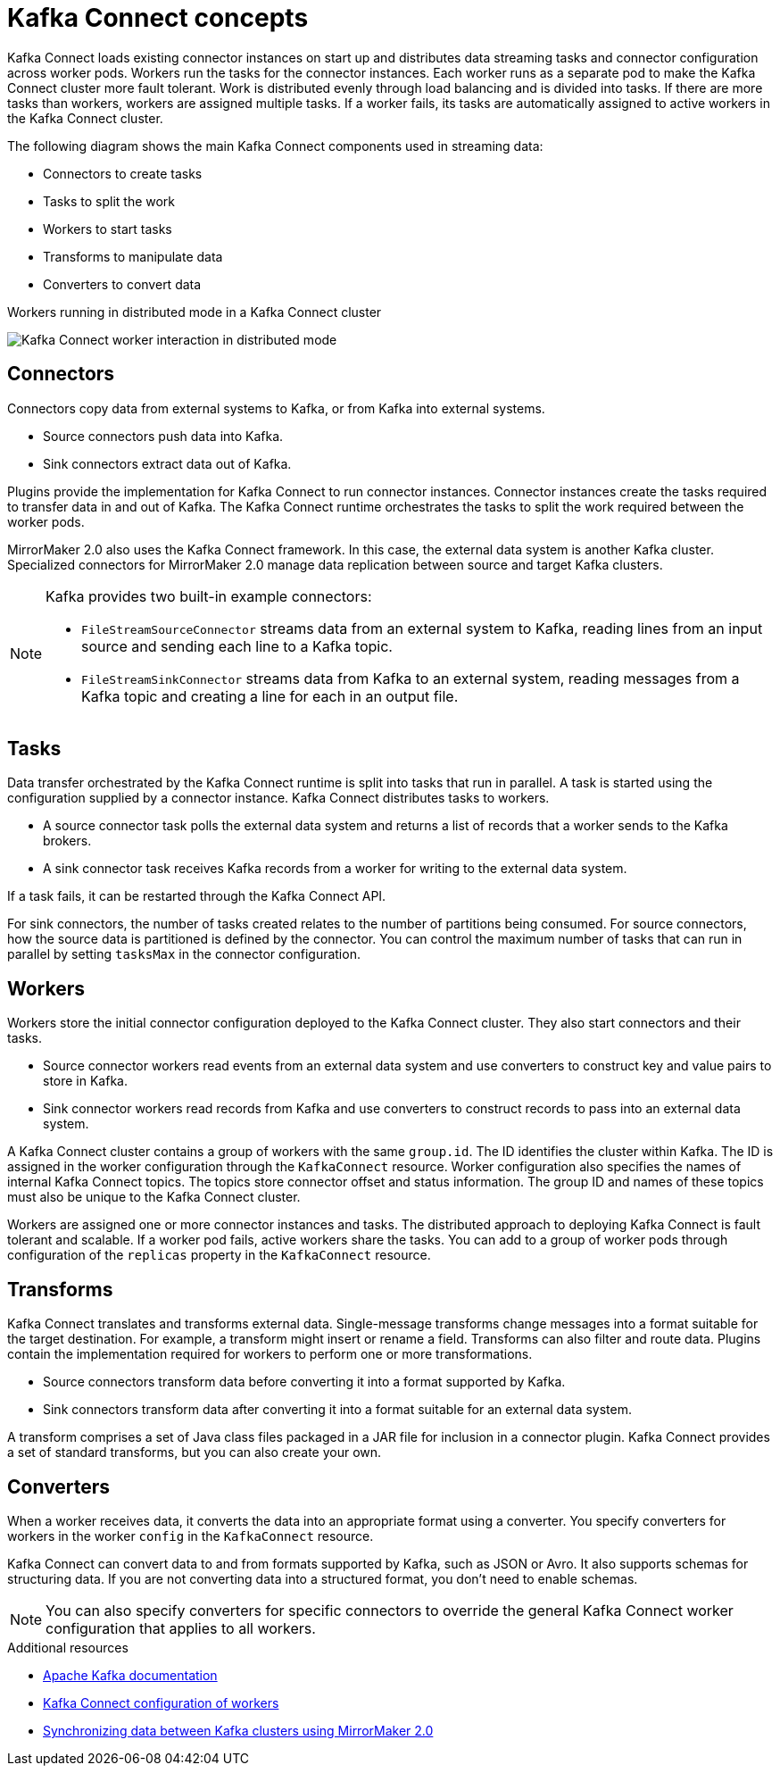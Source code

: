 // This module is included in:
//
// overview/assembly-key-features.adoc

[id="key-features-kafka-connect_{context}"]
= Kafka Connect concepts

[role="_abstract"]
Kafka Connect loads existing connector instances on start up and distributes data streaming tasks and connector configuration across worker pods.
Workers run the tasks for the connector instances.
Each worker runs as a separate pod to make the Kafka Connect cluster more fault tolerant.
Work is distributed evenly through load balancing and is divided into tasks.
If there are more tasks than workers, workers are assigned multiple tasks.
If a worker fails, its tasks are automatically assigned to active workers in the Kafka Connect cluster.

The following diagram shows the main Kafka Connect components used in streaming data:

* Connectors to create tasks
* Tasks to split the work
* Workers to start tasks
* Transforms to manipulate data
* Converters to convert data

.Workers running in distributed mode in a Kafka Connect cluster
image:overview/kafka-concepts-kafka-connect.png[Kafka Connect worker interaction in distributed mode]

== Connectors

Connectors copy data from external systems to Kafka, or from Kafka into external systems.

* Source connectors push data into Kafka.
* Sink connectors extract data out of Kafka.

Plugins provide the implementation for Kafka Connect to run connector instances.
Connector instances create the tasks required to transfer data in and out of Kafka.
The Kafka Connect runtime orchestrates the tasks to split the work required between the worker pods.

MirrorMaker 2.0 also uses the Kafka Connect framework.
In this case, the external data system is another Kafka cluster.
Specialized connectors for MirrorMaker 2.0 manage data replication between source and target Kafka clusters.

[NOTE]
--
Kafka provides two built-in example connectors:

* `FileStreamSourceConnector` streams data from an external system to Kafka, reading lines from an input source and sending each line to a Kafka topic.
* `FileStreamSinkConnector` streams data from Kafka to an external system, reading messages from a Kafka topic and creating a line for each in an output file.
--

== Tasks

Data transfer orchestrated by the Kafka Connect runtime is split into tasks that run in parallel.
A task is started using the configuration supplied by a connector instance.
Kafka Connect distributes tasks to workers.

* A source connector task polls the external data system and returns a list of records that a worker sends to the Kafka brokers.
* A sink connector task receives Kafka records from a worker for writing to the external data system.

If a task fails, it can be restarted through the Kafka Connect API.

For sink connectors, the number of tasks created relates to the number of partitions being consumed.
For source connectors, how the source data is partitioned is defined by the connector.
You can control the maximum number of tasks that can run in parallel by setting `tasksMax` in the connector configuration.

== Workers

Workers store the initial connector configuration deployed to the Kafka Connect cluster.
They also start connectors and their tasks.

* Source connector workers read events from an external data system and use converters to construct key and value pairs to store in Kafka.
* Sink connector workers read records from Kafka and use converters to construct records to pass into an external data system.

A Kafka Connect cluster contains a group of workers with the same `group.id`.
The ID identifies the cluster within Kafka.
The ID is assigned in the worker configuration through the `KafkaConnect` resource.
Worker configuration also specifies the names of internal Kafka Connect topics.
The topics store connector offset and status information.
The group ID and names of these topics must also be unique to the Kafka Connect cluster.

Workers are assigned one or more connector instances and tasks.
The distributed approach to deploying Kafka Connect is fault tolerant and scalable.
If a worker pod fails, active workers share the tasks.
You can add to a group of worker pods through configuration of the `replicas` property in the `KafkaConnect` resource.

== Transforms

Kafka Connect translates and transforms external data.
Single-message transforms change messages into a format suitable for the target destination.
For example, a transform might insert or rename a field. Transforms can also filter and route data.
Plugins contain the implementation required for workers to perform one or more transformations.

* Source connectors transform data before converting it into a format supported by Kafka.
* Sink connectors transform data after converting it into a format suitable for an external data system.

A transform comprises a set of Java class files packaged in a JAR file for inclusion in a connector plugin.
Kafka Connect provides a set of standard transforms, but you can also create your own.

== Converters

When a worker receives data, it converts the data into an appropriate format using a converter.
You specify converters for workers in the worker `config` in the `KafkaConnect` resource.

Kafka Connect can convert data to and from formats supported by Kafka, such as JSON or Avro.
It also supports schemas for structuring data.
If you are not converting data into a structured format, you don’t need to enable schemas.

NOTE: You can also specify converters for specific connectors to override the general Kafka Connect worker configuration that applies to all workers.

[role="_additional-resources"]
.Additional resources
* http://kafka.apache.org[Apache Kafka documentation^]
* link:{BookURLUsing}#property-kafka-connect-config-reference[Kafka Connect configuration of workers^] 
* link:{BookURLUsing}#proc-mirrormaker-replication-str[Synchronizing data between Kafka clusters using MirrorMaker 2.0^]
